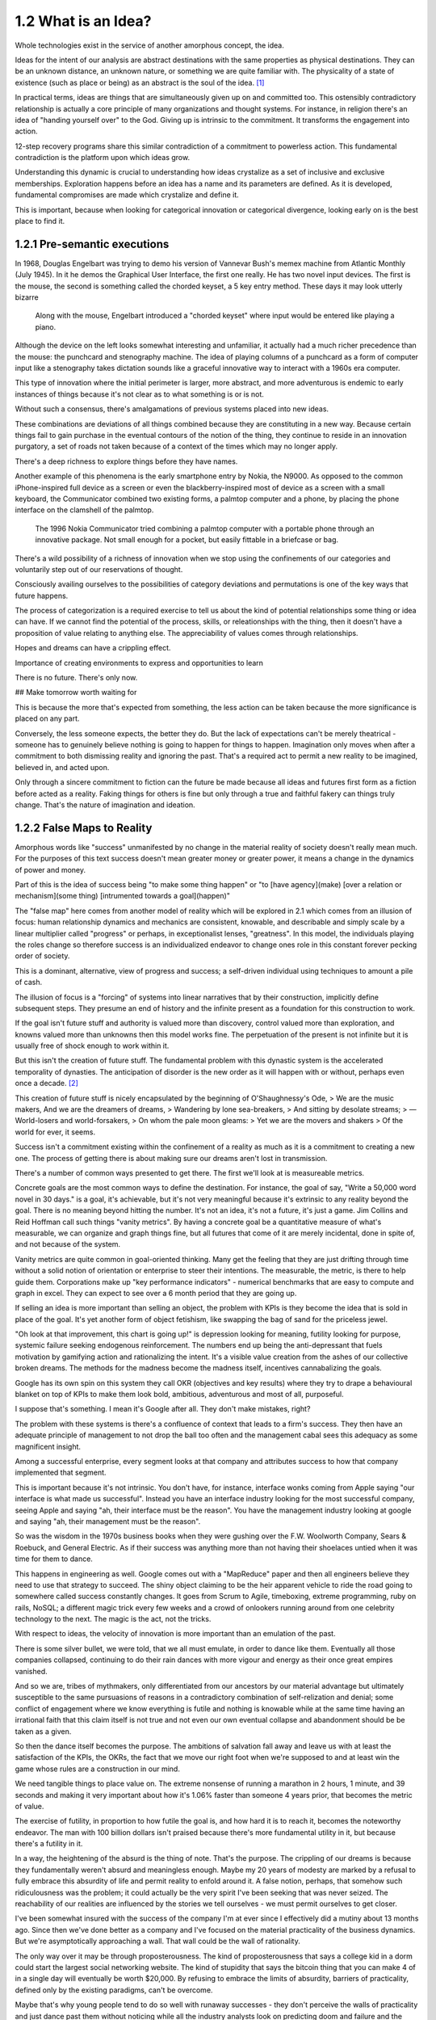 1.2 What is an Idea?
--------------------

Whole technologies exist in the service of another amorphous concept, the idea.

Ideas for the intent of our analysis are abstract destinations with the same properties as physical destinations. They can be an unknown distance, an unknown nature, or something we are quite familiar with. The physicality of a state of existence (such as place or being) as an abstract is the soul of the idea. [#]_

In practical terms, ideas are things that are simultaneously given up on and committed too. This ostensibly contradictory relationship is actually a core principle of many organizations and thought systems.  For instance, in religion there's an idea of "handing yourself over" to the God. Giving up is intrinsic to the commitment. It transforms the engagement into action.

12-step recovery programs share this similar contradiction of a commitment to powerless action. This fundamental contradiction is the platform upon which ideas grow.

Understanding this dynamic is crucial to understanding how ideas crystalize as a set of inclusive and exclusive memberships. Exploration happens before an idea has a name and its parameters are defined. As it is developed, fundamental compromises are made which crystalize and define it.

This is important, because when looking for categorical innovation or categorical divergence, looking early on is the best place to find it.

1.2.1 Pre-semantic executions
=============================

In 1968, Douglas Engelbart was trying to demo his version of Vannevar Bush's memex machine from Atlantic Monthly (July 1945). In it he demos the Graphical User Interface, the first one really.  He has two novel input devices.  The first is the mouse, the second is something called the chorded keyset, a 5 key entry method.  These days it may look utterly bizarre

.. figure:: /assets/engelbart.jpg
   :alt: Douglas Engelbart's novel input methods

   Along with the mouse, Engelbart introduced a "chorded keyset" where input would be entered like playing a piano. 

Although the device on the left looks somewhat interesting and unfamiliar, it actually had a much richer precedence than the mouse: the punchcard and stenography machine. The idea of playing columns of a punchcard as a form of computer input like a stenography takes dictation sounds like a graceful innovative way to interact with a 1960s era computer.

This type of innovation where the initial perimeter is larger, more abstract, and more adventurous is endemic to early instances of things because it's not clear as to what something is or is not. 

Without such a consensus, there's amalgamations of previous systems placed into new ideas. 

These combinations are deviations of all things combined because they are constituting in a new way. Because certain things fail to gain purchase in the eventual contours of the notion of the thing, they continue to reside in an innovation purgatory, a set of roads not taken because of a context of the times which may no longer apply.

There's a deep richness to explore things before they have names.

Another example of this phenomena is the early smartphone entry by Nokia, the N9000. As opposed to the common iPhone-inspired full device as a screen or even the blackberry-inspired most of device as a screen with a small keyboard, the Communicator combined two existing forms, a palmtop computer and a phone, by placing the phone interface on the clamshell of the palmtop. 

.. figure:: /assets/nokia.jpg
   :alt: Nokia N9110i

   The 1996 Nokia Communicator tried combining a palmtop computer with a portable phone through an innovative package. Not small enough for a pocket, but easily fittable in a briefcase or bag.

There's a wild possibility of a richness of innovation when we stop using the confinements of our categories and voluntarily step out of our reservations of thought.

Consciously availing ourselves to the possibilities of category deviations and permutations is one of the key ways that future happens.

The process of categorization is a required exercise to tell us about the kind of potential relationships some thing or idea can have. If we cannot find the potential of the process, skills, or releationships with the thing, then it doesn't have a proposition of value relating to anything else. The appreciability of values comes through relationships.

Hopes and dreams can have a crippling effect.

Importance of creating environments to express and opportunities to learn

There is no future. There's only now.

## Make tomorrow worth waiting for


This is because the more that's expected from something, the less action can be taken because the more significance is placed on any part.

Conversely, the less someone expects, the better they do. But the lack of expectations can't be merely theatrical - someone has to genuinely believe nothing is going to happen for things to happen. Imagination only moves when after a commitment to both dismissing reality and ignoring the past.  That's a required act to permit a new reality to be imagined, believed in, and acted upon.

Only through a sincere commitment to fiction can the future be made because all ideas and futures first form as a fiction before acted as a reality.  Faking things for others is fine but only through a true and faithful fakery can things truly change. That's the nature of imagination and ideation.

1.2.2 False Maps to Reality
===========================

Amorphous words like "success" unmanifested by no change in the material reality of society doesn't really mean much. For the purposes of this text success doesn't mean greater money or greater power, it means a change in the dynamics of power and money. 

Part of this is the idea of success being "to make some thing happen" or "to [have agency](make) [over a relation or mechanism](some thing) [intrumented towards a goal](happen)"

The "false map" here comes from another model of reality which will be explored in 2.1 which comes from an illusion of focus: human relationship dynamics and mechanics are consistent, knowable, and describable and simply scale by a linear multiplier called "progress" or perhaps, in exceptionalist lenses, "greatness". In this model, the individuals playing the roles change so therefore success is an individualized endeavor to change ones role in this constant forever pecking order of society.

This is a dominant, alternative, view of progress and success; a self-driven individual using techniques to amount a pile of cash.

The illusion of focus is a "forcing" of systems into linear narratives that by their construction, implicitly define subsequent steps. They presume an end of history and the infinite present as a foundation for this construction to work.

If the goal isn't future stuff and authority is valued more than discovery, control valued more than exploration, and knowns valued more than unknowns then this model works fine. The perpetuation of the present is not infinite but it is usually free of shock enough to work within it.

But this isn't the creation of future stuff. The fundamental problem with this dynastic system is the accelerated temporality of dynasties. The anticipation of disorder is the new order as it will happen with or without, perhaps even once a decade. [#]_

This creation of future stuff is nicely encapsulated by the beginning of O'Shaughnessy's Ode, 
> We are the music makers, And we are the dreamers of dreams, 
> Wandering by lone sea-breakers,
> And sitting by desolate streams;
> — World-losers and world-forsakers, 
> On whom the pale moon gleams: 
> Yet we are the movers and shakers 
> Of the world for ever, it seems.

Success isn't a commitment existing within the confinement of a reality as much as it is a commitment to creating a new one. The process of getting there is about making sure our dreams aren't lost in transmission. 

There's a number of common ways presented to get there. The first we'll look at is measureable metrics.

Concrete goals are the most common ways to define the destination. For instance, the goal of say, "Write a 50,000 word novel in 30 days." is a goal, it's achievable, but it's not very meaningful because it's extrinsic to any reality beyond the goal. There is no meaning beyond hitting the number. It's not an idea, it's not a future, it's just a game. Jim Collins and Reid Hoffman call such things "vanity metrics". By having a concrete goal be a quantitative measure of what's measurable, we can organize and graph things fine, but all futures that come of it are merely incidental, done in spite of, and not because of the system.

Vanity metrics are quite common in goal-oriented thinking. Many get the feeling that they are just drifting through time without a solid notion of orientation or enterprise to steer their intentions.  The measurable, the metric, is there to help guide them. Corporations make up "key performance indicators" - numerical benchmarks that are easy to compute and graph in excel. They can expect to see over a 6 month period that they are going up.

If selling an idea is more important than selling an object, the problem with KPIs is they become the idea that is sold in place of the goal. It's yet another form of object fetishism, like swapping the bag of sand for the priceless jewel.

"Oh look at that improvement, this chart is going up!" is depression looking for meaning, futility looking for purpose, systemic failure seeking endogenous reinforcement. The numbers end up being the anti-depressant that fuels motivation by gamifying action and rationalizing the intent. It's a visible value creation from the ashes of our collective broken dreams.  The methods for the madness become the madness itself, incentives cannabalizing the goals.

Google has its own spin on this system they call OKR (objectives and key results) where they try to drape a behavioural blanket on top of KPIs to make them look bold, ambitious, adventurous and most of all, purposeful. 

I suppose that's something. I mean it's Google after all. They don't make mistakes, right?

The problem with these systems is there's a confluence of context that leads to a firm's success. They then have an adequate principle of management to not drop the ball too often and the management cabal sees this adequacy as some magnificent insight.

Among a successful enterprise, every segment looks at that company and attributes success to how that company implemented that segment.

This is important because it's not intrinsic. You don't have, for instance, interface wonks coming from Apple saying "our interface is what made us successful". Instead you have an interface industry looking for the most successful company, seeing Apple and saying "ah, their interface must be the reason".  You have the management industry looking at google and saying "ah, their management must be the reason". 

So was the wisdom in the 1970s business books when they were gushing over the F.W. Woolworth Company, Sears & Roebuck, and General Electric. As if their success was anything more than not having their shoelaces untied when it was time for them to dance.

This happens in engineering as well. Google comes out with a "MapReduce" paper and then all engineers believe they need to use that strategy to succeed. The shiny object claiming to be the heir apparent vehicle to ride the road going to somewhere called success constantly changes. It goes from Scrum to Agile, timeboxing, extreme programming, ruby on rails, NoSQL; a different magic trick every few weeks and a crowd of onlookers running around from one celebrity technology to the next. The magic is the act, not the tricks. 

With respect to ideas, the velocity of innovation is more important than an emulation of the past.

There is some silver bullet, we were told, that we all must emulate, in order to dance like them. Eventually all those companies collapsed, continuing to do their rain dances with more vigour and energy as their once great empires vanished.

And so we are, tribes of mythmakers, only differentiated from our ancestors by our material advantage but ultimately susceptible to the same pursuasions of reasons in a contradictory combination of self-relization and denial; some conflict of engagement where we know everything is futile and nothing is knowable while at the same time having an irrational faith that this claim itself is not true and not even our own eventual collapse and abandonment should be be taken as a given.

So then the dance itself becomes the purpose. The ambitions of salvation fall away and leave us with at least the satisfaction of the KPIs, the OKRs, the fact that we move our right foot when we're supposed to and at least win the game whose rules are a construction in our mind.

We need tangible things to place value on. The extreme nonsense of running a marathon in 2 hours, 1 minute, and 39 seconds and making it very important about how it's 1.06% faster than someone 4 years prior, that becomes the metric of value.

The exercise of futility, in proportion to how futile the goal is, and how hard it is to reach it, becomes the noteworthy endeavor. The man with 100 billion dollars isn't praised because there's more fundamental utility in it, but because there's a futility in it.

In a way, the heightening of the absurd is the thing of note. That's the purpose. The crippling of our dreams is because they fundamentally weren't absurd and meaningless enough. Maybe my 20 years of modesty are marked by a refusal to fully embrace this absurdity of life and permit reality to enfold around it.  A false notion, perhaps, that somehow such ridiculousness was the problem; it could actually be the very spirit I've been seeking that was never seized. The reachability of our realities are influenced by the stories we tell ourselves - we must permit ourselves to get closer.

I've been somewhat insured with the success of the company I'm at ever since I effectively did a mutiny about 13 months ago.  Since then we've done better as a company and I've focused on the material practicality of the business dynamics.  But we're asymptotically approaching a wall. That wall could be the wall of rationality.

The only way over it may be through proposterousness. The kind of proposterousness that says a college kid in a dorm could start the largest social networking website. The kind of stupidity that says the bitcoin thing that you can make 4 of in a single day will eventually be worth $20,000. By refusing to embrace the limits of absurdity, barriers of practicality, defined only by the existing paradigms, can't be overcome.

Maybe that's why young people tend to do so well with runaway successes - they don't perceive the walls of practicality and just dance past them without noticing while all the industry analysts look on predicting doom and failure and the young entreprenuer commits to an even more fantastic and ridiculous dance.  The masses, embrace the absurdity, the distance from reality, the denial of our own demise, the virtues of impracticality, and the dance continues. Everyone around them is trembling upon the mighty works and dispairing while the young ones don't seem to even notice them because they aren't trained to abide by the stories of the past.

The irrational exuberance of the mythmakers put on a show, build the tribe, and change the manufactured rules by which the world is supposed to operate.  Yet just as the ink on those books dry, another absurdist comes forth with a different dance, stealing the limelight yet again.

Has the world gone mad? The secret of humanity is that it was never sane to begin with.  So here I am, at a startup.  This month I shall increase the absurdity, heighten the contradictions, defy the gambits of rationality, all while expecting nothing and pretending as hard as I can that it's not just theatrical wanderings into the future.

The signal to noise ratio is crucial. Nonsense needs clean, transmittable purity to be captured and valued. The dance must be seen, understood, and believed in by the dancer to work. The way we sincerely commit to living our lives constitute the signal quality of the transmission of our dreams.

Notes
*****

.. [#] There's a philosophical pedigree about ideas and perception that goes back to the dawn of modern philosophy (see Plato, Descartes, Locke, Hume, etc.). Since we are confining the text into "future thought" we confine the notion of idea within that context. This text intentionally confines things in order to define them. The goal is to construct a repeatable, actionable, but abstract enough to be perpetually unique framework of thought which can be identified and applied as a method. The frontier of concepts like "idea" become a lot less relevant when we commit to drawing our own perimeters around them.
.. [#] Software engineering is a good example. It's not that the language and practice of the industry changes quickly (it does) but the systems and products fundamentally change. Software has gone from the mainframe to the minicomputer to the desktop to the smart phone in the length of someone's career. Each level is fundamentally different in how things are designed, who is using the devices, for what purpose, where the data lives, what the nature of the data is, etc. For instance, a smart phone with dozens of accounts, an email server, and a handful of remote terminals makes as much sense as a touchscreen on a mainframe for setting up romantic dates with various other mainframe operators around town. The illusion of focus works temporarily if the actions are swift enough but it's ultimately a short-lived enterprise as evident by the number of successful mainframe software companies (there's a few with the institutional capability to construct and deploy supercomputers such as Cray (now HP), IBM, and Fujitsu, but it's a retreat to the highest end of the market with only governments as clients)

